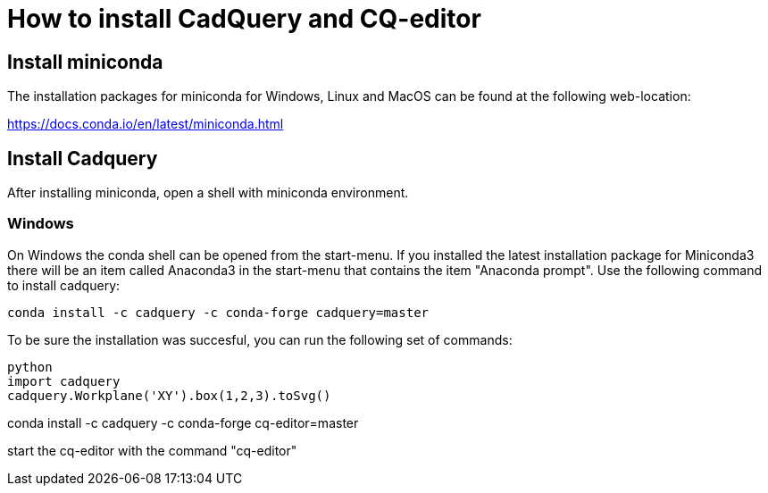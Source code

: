 
= How to install CadQuery and CQ-editor

== Install miniconda
The installation packages for miniconda for Windows, Linux and MacOS can be found at the following web-location: 

https://docs.conda.io/en/latest/miniconda.html

== Install Cadquery 
After installing miniconda, open a shell with miniconda environment. 

=== Windows
On Windows the conda shell can be opened from the start-menu. If you installed the latest installation package for Miniconda3 there will be an item called Anaconda3 in the start-menu that contains the item "Anaconda prompt". Use the following command to install cadquery: 

[source, bash]
----
conda install -c cadquery -c conda-forge cadquery=master
----

To be sure the installation was succesful, you can run the following set of commands: 

[source, python]
----
python
import cadquery
cadquery.Workplane('XY').box(1,2,3).toSvg()
----


conda install -c cadquery -c conda-forge cq-editor=master

start the cq-editor with the command "cq-editor"

